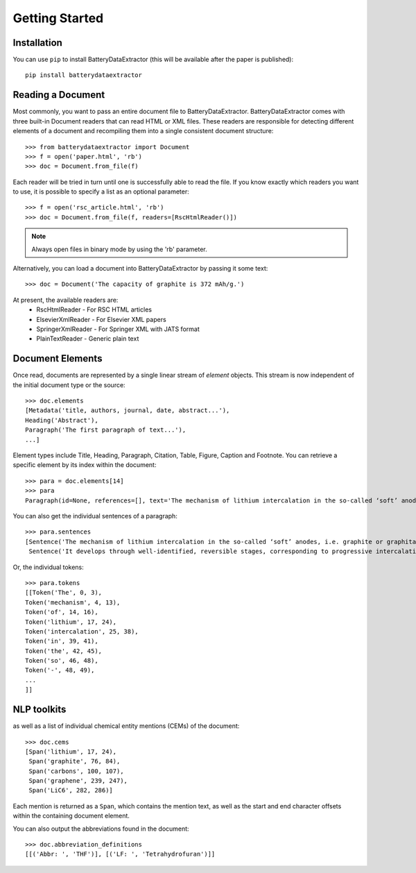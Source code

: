 =================================
Getting Started
=================================

Installation
---------------------------------

You can use ``pip`` to install BatteryDataExtractor (this will be available after the paper is published)::

        pip install batterydataextractor

Reading a Document
---------------------------------
Most commonly, you want to pass an entire document file to BatteryDataExtractor. BatteryDataExtractor comes with three built-in Document readers that can read HTML or XML files. These readers are responsible for detecting different elements of a document and recompiling them into a single consistent document structure::

    >>> from batterydataextractor import Document
    >>> f = open('paper.html', 'rb')
    >>> doc = Document.from_file(f)

Each reader will be tried in turn until one is successfully able to read the file. If you know exactly which readers you want to use, it is possible to specify a list as an optional parameter::

    >>> f = open('rsc_article.html', 'rb')
    >>> doc = Document.from_file(f, readers=[RscHtmlReader()])

.. note:: Always open files in binary mode by using the 'rb' parameter.

Alternatively, you can load a document into BatteryDataExtractor by passing it some text::

    >>> doc = Document('The capacity of graphite is 372 mAh/g.')

At present, the available readers are:
    * RscHtmlReader - For RSC HTML articles
    * ElsevierXmlReader - For Elsevier XML papers
    * SpringerXmlReader - For Springer XML with JATS format
    * PlainTextReader - Generic plain text

Document Elements
---------------------------------

Once read, documents are represented by a single linear stream of `element` objects. This stream is now independent of the initial document type or the source::

    >>> doc.elements
    [Metadata('title, authors, journal, date, abstract...'),
    Heading('Abstract'),
    Paragraph('The first paragraph of text...'),
    ...]

Element types include Title, Heading, Paragraph, Citation, Table, Figure, Caption and Footnote. You can retrieve a specific element by its index within the document::

    >>> para = doc.elements[14]
    >>> para
    Paragraph(id=None, references=[], text='The mechanism of lithium intercalation in the so-called ‘soft’ anodes, i.e. graphite or graphitable carbons, is well known. It develops through well-identified, reversible stages, corresponding to progressive intercalation within discrete graphene layers, to reach the formation of LiC6 with a maximum theoretical capacity of 372 ± 2.4 mAh g−1.')

You can also get the individual sentences of a paragraph::

    >>> para.sentences
    [Sentence('The mechanism of lithium intercalation in the so-called ‘soft’ anodes, i.e. graphite or graphitable carbons, is well known.', 0, 123),
     Sentence('It develops through well-identified, reversible stages, corresponding to progressive intercalation within discrete graphene layers, to reach the formation of LiC6 with a maximum theoretical capacity of 372 ± 2.4 mAh g−1.', 124, 344)]

Or, the individual tokens::

    >>> para.tokens
    [[Token('The', 0, 3),
    Token('mechanism', 4, 13),
    Token('of', 14, 16),
    Token('lithium', 17, 24),
    Token('intercalation', 25, 38),
    Token('in', 39, 41),
    Token('the', 42, 45),
    Token('so', 46, 48),
    Token('-', 48, 49),
    ...
    ]]

NLP toolkits
---------------------------------

as well as a list of individual chemical entity mentions (CEMs) of the document::

    >>> doc.cems
    [Span('lithium', 17, 24),
     Span('graphite', 76, 84),
     Span('carbons', 100, 107),
     Span('graphene', 239, 247),
     Span('LiC6', 282, 286)]

Each mention is returned as a ``Span``, which contains the mention text, as well as the start and end character offsets within the containing document element.

You can also output the abbreviations found in the document::

    >>> doc.abbreviation_definitions
    [[('Abbr: ', 'THF')], [('LF: ', 'Tetrahydrofuran')]]

